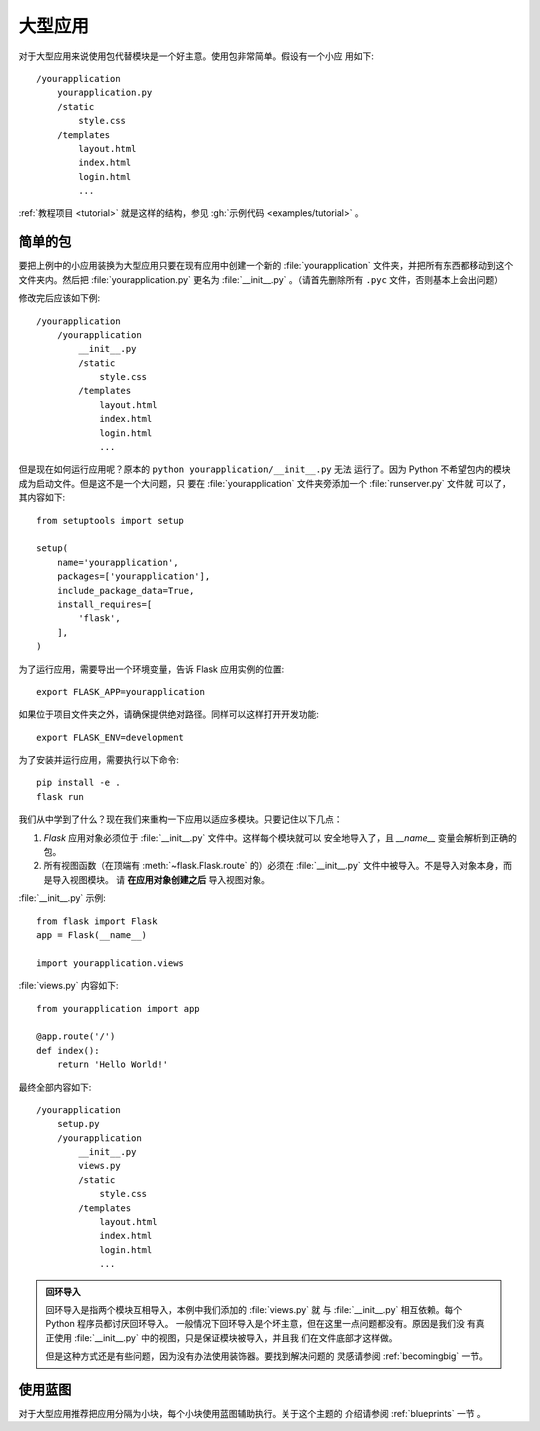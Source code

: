 .. _larger-applications:

大型应用
===================

对于大型应用来说使用包代替模块是一个好主意。使用包非常简单。假设有一个小应
用如下::

    /yourapplication
        yourapplication.py
        /static
            style.css
        /templates
            layout.html
            index.html
            login.html
            ...

:ref:`教程项目 <tutorial>` 就是这样的结构，参见
:gh:`示例代码 <examples/tutorial>` 。


简单的包
---------------

要把上例中的小应用装换为大型应用只要在现有应用中创建一个新的
:file:`yourapplication` 文件夹，并把所有东西都移动到这个文件夹内。然后把
:file:`yourapplication.py` 更名为 :file:`__init__.py` 。（请首先删除所有
``.pyc`` 文件，否则基本上会出问题）

修改完后应该如下例::

    /yourapplication
        /yourapplication
            __init__.py
            /static
                style.css
            /templates
                layout.html
                index.html
                login.html
                ...

但是现在如何运行应用呢？原本的 ``python yourapplication/__init__.py`` 无法
运行了。因为 Python 不希望包内的模块成为启动文件。但是这不是一个大问题，只
要在 :file:`yourapplication` 文件夹旁添加一个 :file:`runserver.py` 文件就
可以了，其内容如下::

    from setuptools import setup

    setup(
        name='yourapplication',
        packages=['yourapplication'],
        include_package_data=True,
        install_requires=[
            'flask',
        ],
    )

为了运行应用，需要导出一个环境变量，告诉 Flask 应用实例的位置::

    export FLASK_APP=yourapplication

如果位于项目文件夹之外，请确保提供绝对路径。同样可以这样打开开发功能::

    export FLASK_ENV=development

为了安装并运行应用，需要执行以下命令::

    pip install -e .
    flask run

我们从中学到了什么？现在我们来重构一下应用以适应多模块。只要记住以下几点：

1. `Flask` 应用对象必须位于 :file:`__init__.py` 文件中。这样每个模块就可以
   安全地导入了，且  `__name__` 变量会解析到正确的包。
2. 所有视图函数（在顶端有 :meth:`~flask.Flask.route` 的）必须在
   :file:`__init__.py` 文件中被导入。不是导入对象本身，而是导入视图模块。
   请 **在应用对象创建之后** 导入视图对象。
   
:file:`__init__.py` 示例::

    from flask import Flask
    app = Flask(__name__)

    import yourapplication.views

:file:`views.py` 内容如下::

    from yourapplication import app

    @app.route('/')
    def index():
        return 'Hello World!'

最终全部内容如下::

    /yourapplication
        setup.py
        /yourapplication
            __init__.py
            views.py
            /static
                style.css
            /templates
                layout.html
                index.html
                login.html
                ...

.. admonition:: 回环导入

   回环导入是指两个模块互相导入，本例中我们添加的 :file:`views.py` 就
   与 :file:`__init__.py` 相互依赖。每个 Python 程序员都讨厌回环导入。
   一般情况下回环导入是个坏主意，但在这里一点问题都没有。原因是我们没
   有真正使用 :file:`__init__.py` 中的视图，只是保证模块被导入，并且我
   们在文件底部才这样做。

   但是这种方式还是有些问题，因为没有办法使用装饰器。要找到解决问题的
   灵感请参阅 :ref:`becomingbig` 一节。

.. _working-with-modules:

使用蓝图
-----------------------

对于大型应用推荐把应用分隔为小块，每个小块使用蓝图辅助执行。关于这个主题的
介绍请参阅 :ref:`blueprints` 一节 。


